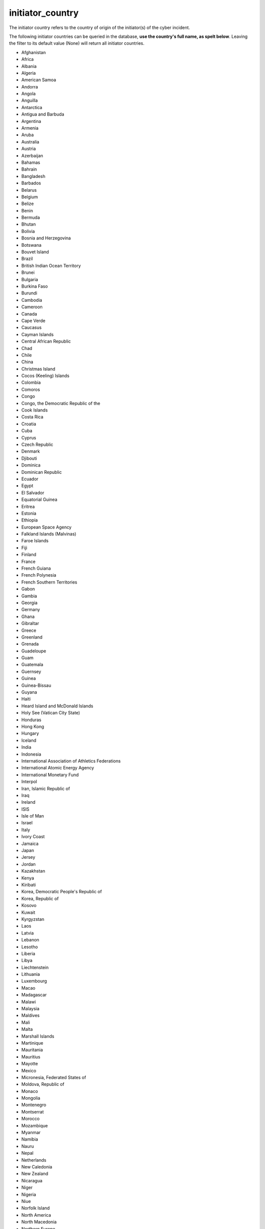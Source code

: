 initiator_country
=================

The initiator country refers to the country of origin of the initiator(s) of the cyber incident.

The following initiator countries can be queried in the database, **use the country's full name, as spelt below**.
Leaving the filter to its default value (None) will return all initiator countries.

* Afghanistan
* Africa
* Albania
* Algeria
* American Samoa
* Andorra
* Angola
* Anguilla
* Antarctica
* Antigua and Barbuda
* Argentina
* Armenia
* Aruba
* Australia
* Austria
* Azerbaijan
* Bahamas
* Bahrain
* Bangladesh
* Barbados
* Belarus
* Belgium
* Belize
* Benin
* Bermuda
* Bhutan
* Bolivia
* Bosnia and Herzegovina
* Botswana
* Bouvet Island
* Brazil
* British Indian Ocean Territory
* Brunei
* Bulgaria
* Burkina Faso
* Burundi
* Cambodia
* Cameroon
* Canada
* Cape Verde
* Caucasus
* Cayman Islands
* Central African Republic
* Chad
* Chile
* China
* Christmas Island
* Cocos (Keeling) Islands
* Colombia
* Comoros
* Congo
* Congo, the Democratic Republic of the
* Cook Islands
* Costa Rica
* Croatia
* Cuba
* Cyprus
* Czech Republic
* Denmark
* Djibouti
* Dominica
* Dominican Republic
* Ecuador
* Egypt
* El Salvador
* Equatorial Guinea
* Eritrea
* Estonia
* Ethiopia
* European Space Agency
* Falkland Islands (Malvinas)
* Faroe Islands
* Fiji
* Finland
* France
* French Guiana
* French Polynesia
* French Southern Territories
* Gabon
* Gambia
* Georgia
* Germany
* Ghana
* Gibraltar
* Greece
* Greenland
* Grenada
* Guadeloupe
* Guam
* Guatemala
* Guernsey
* Guinea
* Guinea-Bissau
* Guyana
* Haiti
* Heard Island and McDonald Islands
* Holy See (Vatican City State)
* Honduras
* Hong Kong
* Hungary
* Iceland
* India
* Indonesia
* International Association of Athletics Federations
* International Atomic Energy Agency
* International Monetary Fund
* Interpol
* Iran, Islamic Republic of
* Iraq
* Ireland
* ISIS
* Isle of Man
* Israel
* Italy
* Ivory Coast
* Jamaica
* Japan
* Jersey
* Jordan
* Kazakhstan
* Kenya
* Kiribati
* Korea, Democratic People's Republic of
* Korea, Republic of
* Kosovo
* Kuwait
* Kyrgyzstan
* Laos
* Latvia
* Lebanon
* Lesotho
* Liberia
* Libya
* Liechtenstein
* Lithuania
* Luxembourg
* Macao
* Madagascar
* Malawi
* Malaysia
* Maldives
* Mali
* Malta
* Marshall Islands
* Martinique
* Mauritania
* Mauritius
* Mayotte
* Mexico
* Micronesia, Federated States of
* Moldova, Republic of
* Monaco
* Mongolia
* Montenegro
* Montserrat
* Morocco
* Mozambique
* Myanmar
* Namibia
* Nauru
* Nepal
* Netherlands
* New Caledonia
* New Zealand
* Nicaragua
* Niger
* Nigeria
* Niue
* Norfolk Island
* North America
* North Macedonia
* Northern Europe
* Northern Mariana Islands
* Norway
* Not available
* Oman
* Organization for Security and Cooperation in Europe
* Organization for the Prohibition of Chemical Weapons
* Pakistan
* Palau
* Palestine
* Panama
* Papua New Guinea
* Paraguay
* Peru
* Philippines
* Pitcairn
* Poland
* Portugal
* Puerto Rico
* Qatar
* Réunion
* Romania
* Russia
* Rwanda
* Samoa
* San Marino
* Sao Tome and Principe
* Saudi Arabia
* Senegal
* Serbia
* Seychelles
* Sierra Leone
* Singapore
* Slovakia
* Slovenia
* Solomon Islands
* Somalia
* South Africa
* South Georgia and the South Sandwich Islands
* South Sudan
* Spain
* Sri Lanka
* St. Helena, Ascension and Tristan da Cunha
* St. Kitts and Nevis
* St. Lucia
* St. Pierre and Miquelon
* St. Vincent and the Grenadines
* Sudan
* Suriname
* Svalbard and Jan Mayen
* Swaziland
* Sweden
* Switzerland
* Syria
* Taiwan
* Tajikistan
* Tanzania
* Thailand
* Timor-Leste
* Togo
* Tokelau
* Tonga
* Trinidad and Tobago
* Tunisia
* Turkey
* Turkmenistan
* Turks and Caicos Islands
* Tuvalu
* Uganda
* Ukraine
* UNICEF
* United Arab Emirates
* United Kingdom
* United Nations
* United Nations Economic and Social Council
* United Nations Environment Programme
* United Nations Organization
* United States
* Unknown
* Uruguay
* Uzbekistan
* Vanuatu
* Venezuela
* Vietnam
* Virgin Islands, British
* Virgin Islands, U.S.
* Wallis and Futuna
* Western Sahara
* World Anti-Doping Agency
* World Trade Organization
* Yemen
* Zambia
* Zimbabwe
